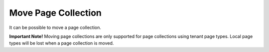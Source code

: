 Move Page Collection
=============================================

It can be possible to move a page collection.

**Important Note!**
Moving page collections are only supported for page collections using tenant page types. Local page types will be lost when a page collection is moved.


